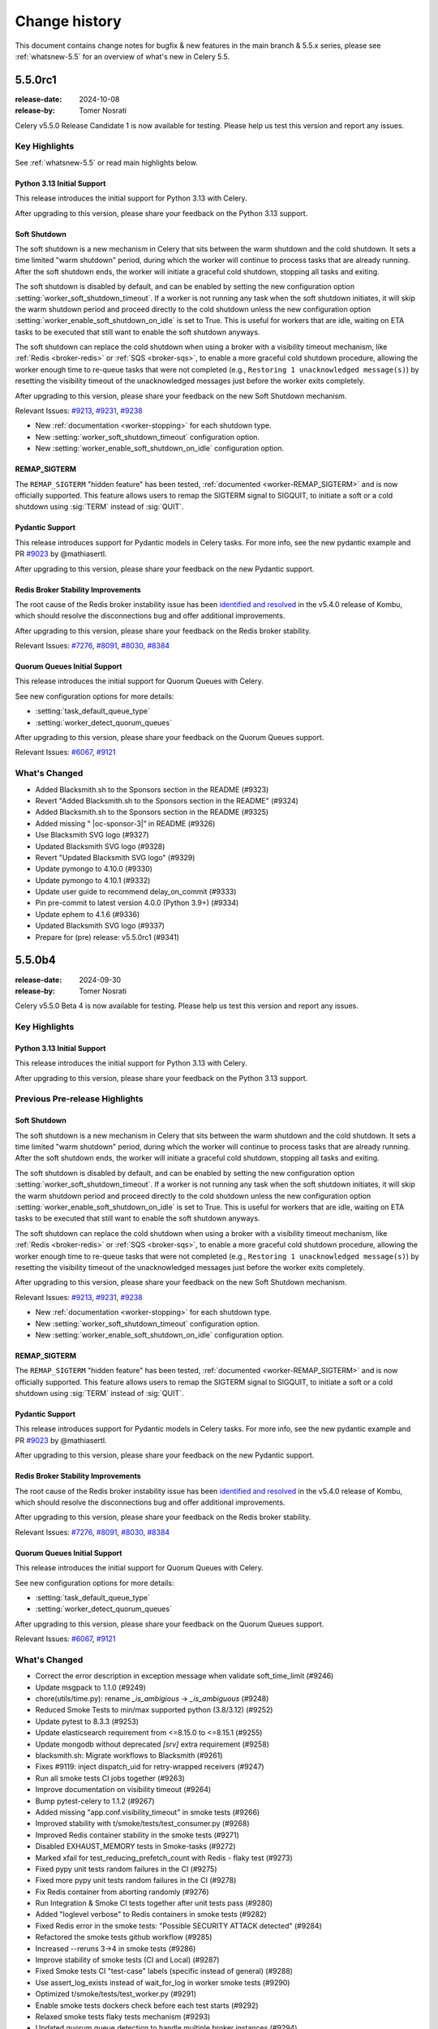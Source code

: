 .. _changelog-5.5:

================
 Change history
================

This document contains change notes for bugfix & new features
in the main branch & 5.5.x series, please see :ref:`whatsnew-5.5` for
an overview of what's new in Celery 5.5.

.. _version-5.5.0rc1:

5.5.0rc1
========

:release-date: 2024-10-08
:release-by: Tomer Nosrati

Celery v5.5.0 Release Candidate 1 is now available for testing.
Please help us test this version and report any issues.

Key Highlights
~~~~~~~~~~~~~~

See :ref:`whatsnew-5.5` or read main highlights below.

Python 3.13 Initial Support
---------------------------

This release introduces the initial support for Python 3.13 with Celery.

After upgrading to this version, please share your feedback on the Python 3.13 support.

Soft Shutdown
-------------

The soft shutdown is a new mechanism in Celery that sits between the warm shutdown and the cold shutdown.
It sets a time limited "warm shutdown" period, during which the worker will continue to process tasks that are already running.
After the soft shutdown ends, the worker will initiate a graceful cold shutdown, stopping all tasks and exiting.

The soft shutdown is disabled by default, and can be enabled by setting the new configuration option :setting:`worker_soft_shutdown_timeout`.
If a worker is not running any task when the soft shutdown initiates, it will skip the warm shutdown period and proceed directly to the cold shutdown
unless the new configuration option :setting:`worker_enable_soft_shutdown_on_idle` is set to True. This is useful for workers
that are idle, waiting on ETA tasks to be executed that still want to enable the soft shutdown anyways.

The soft shutdown can replace the cold shutdown when using a broker with a visibility timeout mechanism, like :ref:`Redis <broker-redis>`
or :ref:`SQS <broker-sqs>`, to enable a more graceful cold shutdown procedure, allowing the worker enough time to re-queue tasks that were not
completed (e.g., ``Restoring 1 unacknowledged message(s)``) by resetting the visibility timeout of the unacknowledged messages just before
the worker exits completely.

After upgrading to this version, please share your feedback on the new Soft Shutdown mechanism.

Relevant Issues:
`#9213 <https://github.com/celery/celery/pull/9213>`_,
`#9231 <https://github.com/celery/celery/pull/9231>`_,
`#9238 <https://github.com/celery/celery/pull/9238>`_

- New :ref:`documentation <worker-stopping>` for each shutdown type.
- New :setting:`worker_soft_shutdown_timeout` configuration option.
- New :setting:`worker_enable_soft_shutdown_on_idle` configuration option.

REMAP_SIGTERM
-------------

The ``REMAP_SIGTERM`` "hidden feature" has been tested, :ref:`documented <worker-REMAP_SIGTERM>` and is now officially supported.
This feature allows users to remap the SIGTERM signal to SIGQUIT, to initiate a soft or a cold shutdown using :sig:`TERM`
instead of :sig:`QUIT`.

Pydantic Support
----------------

This release introduces support for Pydantic models in Celery tasks.
For more info, see the new pydantic example and PR `#9023 <https://github.com/celery/celery/pull/9023>`_ by @mathiasertl.

After upgrading to this version, please share your feedback on the new Pydantic support.

Redis Broker Stability Improvements
-----------------------------------
The root cause of the Redis broker instability issue has been `identified and resolved <https://github.com/celery/kombu/pull/2007>`_
in the v5.4.0 release of Kombu, which should resolve the disconnections bug and offer additional improvements.

After upgrading to this version, please share your feedback on the Redis broker stability.

Relevant Issues:
`#7276 <https://github.com/celery/celery/discussions/7276>`_,
`#8091 <https://github.com/celery/celery/discussions/8091>`_,
`#8030 <https://github.com/celery/celery/discussions/8030>`_,
`#8384 <https://github.com/celery/celery/discussions/8384>`_

Quorum Queues Initial Support
-----------------------------
This release introduces the initial support for Quorum Queues with Celery. 

See new configuration options for more details:

- :setting:`task_default_queue_type`
- :setting:`worker_detect_quorum_queues`

After upgrading to this version, please share your feedback on the Quorum Queues support.

Relevant Issues:
`#6067 <https://github.com/celery/celery/discussions/6067>`_,
`#9121 <https://github.com/celery/celery/discussions/9121>`_

What's Changed
~~~~~~~~~~~~~~

- Added Blacksmith.sh to the Sponsors section in the README (#9323)
- Revert "Added Blacksmith.sh to the Sponsors section in the README" (#9324)
- Added Blacksmith.sh to the Sponsors section in the README (#9325)
- Added missing " |oc-sponsor-3|” in README (#9326)
- Use Blacksmith SVG logo (#9327)
- Updated Blacksmith SVG logo (#9328)
- Revert "Updated Blacksmith SVG logo" (#9329)
- Update pymongo to 4.10.0 (#9330)
- Update pymongo to 4.10.1 (#9332)
- Update user guide to recommend delay_on_commit (#9333)
- Pin pre-commit to latest version 4.0.0 (Python 3.9+) (#9334)
- Update ephem to 4.1.6 (#9336)
- Updated Blacksmith SVG logo (#9337)
- Prepare for (pre) release: v5.5.0rc1 (#9341)

.. _version-5.5.0b4:

5.5.0b4
=======

:release-date: 2024-09-30
:release-by: Tomer Nosrati

Celery v5.5.0 Beta 4 is now available for testing.
Please help us test this version and report any issues.

Key Highlights
~~~~~~~~~~~~~~

Python 3.13 Initial Support
---------------------------

This release introduces the initial support for Python 3.13 with Celery.

After upgrading to this version, please share your feedback on the Python 3.13 support.

Previous Pre-release Highlights
~~~~~~~~~~~~~~~~~~~~~~~~~~~~~~~

Soft Shutdown
-------------

The soft shutdown is a new mechanism in Celery that sits between the warm shutdown and the cold shutdown.
It sets a time limited "warm shutdown" period, during which the worker will continue to process tasks that are already running.
After the soft shutdown ends, the worker will initiate a graceful cold shutdown, stopping all tasks and exiting.

The soft shutdown is disabled by default, and can be enabled by setting the new configuration option :setting:`worker_soft_shutdown_timeout`.
If a worker is not running any task when the soft shutdown initiates, it will skip the warm shutdown period and proceed directly to the cold shutdown
unless the new configuration option :setting:`worker_enable_soft_shutdown_on_idle` is set to True. This is useful for workers
that are idle, waiting on ETA tasks to be executed that still want to enable the soft shutdown anyways.

The soft shutdown can replace the cold shutdown when using a broker with a visibility timeout mechanism, like :ref:`Redis <broker-redis>`
or :ref:`SQS <broker-sqs>`, to enable a more graceful cold shutdown procedure, allowing the worker enough time to re-queue tasks that were not
completed (e.g., ``Restoring 1 unacknowledged message(s)``) by resetting the visibility timeout of the unacknowledged messages just before
the worker exits completely.

After upgrading to this version, please share your feedback on the new Soft Shutdown mechanism.

Relevant Issues:
`#9213 <https://github.com/celery/celery/pull/9213>`_,
`#9231 <https://github.com/celery/celery/pull/9231>`_,
`#9238 <https://github.com/celery/celery/pull/9238>`_

- New :ref:`documentation <worker-stopping>` for each shutdown type.
- New :setting:`worker_soft_shutdown_timeout` configuration option.
- New :setting:`worker_enable_soft_shutdown_on_idle` configuration option.

REMAP_SIGTERM
-------------

The ``REMAP_SIGTERM`` "hidden feature" has been tested, :ref:`documented <worker-REMAP_SIGTERM>` and is now officially supported.
This feature allows users to remap the SIGTERM signal to SIGQUIT, to initiate a soft or a cold shutdown using :sig:`TERM`
instead of :sig:`QUIT`.

Pydantic Support
----------------

This release introduces support for Pydantic models in Celery tasks.
For more info, see the new pydantic example and PR `#9023 <https://github.com/celery/celery/pull/9023>`_ by @mathiasertl.

After upgrading to this version, please share your feedback on the new Pydantic support.

Redis Broker Stability Improvements
-----------------------------------
The root cause of the Redis broker instability issue has been `identified and resolved <https://github.com/celery/kombu/pull/2007>`_
in the v5.4.0 release of Kombu, which should resolve the disconnections bug and offer additional improvements.

After upgrading to this version, please share your feedback on the Redis broker stability.

Relevant Issues:
`#7276 <https://github.com/celery/celery/discussions/7276>`_,
`#8091 <https://github.com/celery/celery/discussions/8091>`_,
`#8030 <https://github.com/celery/celery/discussions/8030>`_,
`#8384 <https://github.com/celery/celery/discussions/8384>`_

Quorum Queues Initial Support
-----------------------------
This release introduces the initial support for Quorum Queues with Celery. 

See new configuration options for more details:

- :setting:`task_default_queue_type`
- :setting:`worker_detect_quorum_queues`

After upgrading to this version, please share your feedback on the Quorum Queues support.

Relevant Issues:
`#6067 <https://github.com/celery/celery/discussions/6067>`_,
`#9121 <https://github.com/celery/celery/discussions/9121>`_

What's Changed
~~~~~~~~~~~~~~

- Correct the error description in exception message when validate soft_time_limit (#9246)
- Update msgpack to 1.1.0 (#9249)
- chore(utils/time.py): rename `_is_ambigious` -> `_is_ambiguous` (#9248)
- Reduced Smoke Tests to min/max supported python (3.8/3.12) (#9252)
- Update pytest to 8.3.3 (#9253)
- Update elasticsearch requirement from <=8.15.0 to <=8.15.1 (#9255)
- Update mongodb without deprecated `[srv]` extra requirement (#9258)
- blacksmith.sh: Migrate workflows to Blacksmith (#9261)
- Fixes #9119: inject dispatch_uid for retry-wrapped receivers (#9247)
- Run all smoke tests CI jobs together (#9263)
- Improve documentation on visibility timeout (#9264)
- Bump pytest-celery to 1.1.2 (#9267)
- Added missing "app.conf.visibility_timeout" in smoke tests (#9266)
- Improved stability with t/smoke/tests/test_consumer.py (#9268)
- Improved Redis container stability in the smoke tests (#9271)
- Disabled EXHAUST_MEMORY tests in Smoke-tasks (#9272)
- Marked xfail for test_reducing_prefetch_count with Redis - flaky test (#9273)
- Fixed pypy unit tests random failures in the CI (#9275)
- Fixed more pypy unit tests random failures in the CI (#9278)
- Fix Redis container from aborting randomly (#9276)
- Run Integration & Smoke CI tests together after unit tests pass (#9280)
- Added "loglevel verbose" to Redis containers in smoke tests (#9282)
- Fixed Redis error in the smoke tests: "Possible SECURITY ATTACK detected" (#9284)
- Refactored the smoke tests github workflow (#9285)
- Increased --reruns 3->4 in smoke tests (#9286)
- Improve stability of smoke tests (CI and Local) (#9287)
- Fixed Smoke tests CI "test-case" labels (specific instead of general) (#9288)
- Use assert_log_exists instead of wait_for_log in worker smoke tests (#9290)
- Optimized t/smoke/tests/test_worker.py (#9291)
- Enable smoke tests dockers check before each test starts (#9292)
- Relaxed smoke tests flaky tests mechanism (#9293)
- Updated quorum queue detection to handle multiple broker instances (#9294)
- Non-lazy table creation for database backend (#9228)
- Pin pymongo to latest version 4.9 (#9297)
- Bump pymongo from 4.9 to 4.9.1 (#9298)
- Bump Kombu to v5.4.2 (#9304)
- Use rabbitmq:3 in stamping smoke tests (#9307)
- Bump pytest-celery to 1.1.3 (#9308)
- Added Python 3.13 Support (#9309)
- Add log when global qos is disabled (#9296)
- Added official release docs (whatsnew) for v5.5 (#9312)
- Enable Codespell autofix (#9313)
- Pydantic typehints: Fix optional, allow generics (#9319)
- Prepare for (pre) release: v5.5.0b4 (#9322)

.. _version-5.5.0b3:

5.5.0b3
=======

:release-date: 2024-09-08
:release-by: Tomer Nosrati

Celery v5.5.0 Beta 3 is now available for testing.
Please help us test this version and report any issues.

Key Highlights
~~~~~~~~~~~~~~

Soft Shutdown
-------------

The soft shutdown is a new mechanism in Celery that sits between the warm shutdown and the cold shutdown.
It sets a time limited "warm shutdown" period, during which the worker will continue to process tasks that are already running.
After the soft shutdown ends, the worker will initiate a graceful cold shutdown, stopping all tasks and exiting.

The soft shutdown is disabled by default, and can be enabled by setting the new configuration option :setting:`worker_soft_shutdown_timeout`.
If a worker is not running any task when the soft shutdown initiates, it will skip the warm shutdown period and proceed directly to the cold shutdown
unless the new configuration option :setting:`worker_enable_soft_shutdown_on_idle` is set to True. This is useful for workers
that are idle, waiting on ETA tasks to be executed that still want to enable the soft shutdown anyways.

The soft shutdown can replace the cold shutdown when using a broker with a visibility timeout mechanism, like :ref:`Redis <broker-redis>`
or :ref:`SQS <broker-sqs>`, to enable a more graceful cold shutdown procedure, allowing the worker enough time to re-queue tasks that were not
completed (e.g., ``Restoring 1 unacknowledged message(s)``) by resetting the visibility timeout of the unacknowledged messages just before
the worker exits completely.

After upgrading to this version, please share your feedback on the new Soft Shutdown mechanism.

Relevant Issues:
`#9213 <https://github.com/celery/celery/pull/9213>`_,
`#9231 <https://github.com/celery/celery/pull/9231>`_,
`#9238 <https://github.com/celery/celery/pull/9238>`_

- New :ref:`documentation <worker-stopping>` for each shutdown type.
- New :setting:`worker_soft_shutdown_timeout` configuration option.
- New :setting:`worker_enable_soft_shutdown_on_idle` configuration option.

REMAP_SIGTERM
-------------

The ``REMAP_SIGTERM`` "hidden feature" has been tested, :ref:`documented <worker-REMAP_SIGTERM>` and is now officially supported.
This feature allows users to remap the SIGTERM signal to SIGQUIT, to initiate a soft or a cold shutdown using :sig:`TERM`
instead of :sig:`QUIT`.

Previous Pre-release Highlights
~~~~~~~~~~~~~~~~~~~~~~~~~~~~~~~

Pydantic Support
----------------

This release introduces support for Pydantic models in Celery tasks.
For more info, see the new pydantic example and PR `#9023 <https://github.com/celery/celery/pull/9023>`_ by @mathiasertl.

After upgrading to this version, please share your feedback on the new Pydantic support.

Redis Broker Stability Improvements
-----------------------------------
The root cause of the Redis broker instability issue has been `identified and resolved <https://github.com/celery/kombu/pull/2007>`_
in the v5.4.0 release of Kombu, which should resolve the disconnections bug and offer additional improvements.

After upgrading to this version, please share your feedback on the Redis broker stability.

Relevant Issues:
`#7276 <https://github.com/celery/celery/discussions/7276>`_,
`#8091 <https://github.com/celery/celery/discussions/8091>`_,
`#8030 <https://github.com/celery/celery/discussions/8030>`_,
`#8384 <https://github.com/celery/celery/discussions/8384>`_

Quorum Queues Initial Support
-----------------------------
This release introduces the initial support for Quorum Queues with Celery. 

See new configuration options for more details:

- :setting:`task_default_queue_type`
- :setting:`worker_detect_quorum_queues`

After upgrading to this version, please share your feedback on the Quorum Queues support.

Relevant Issues:
`#6067 <https://github.com/celery/celery/discussions/6067>`_,
`#9121 <https://github.com/celery/celery/discussions/9121>`_

What's Changed
~~~~~~~~~~~~~~

- Added SQS (localstack) broker to canvas smoke tests (#9179)
- Pin elastic-transport to <= latest version 8.15.0 (#9182)
- Update elasticsearch requirement from <=8.14.0 to <=8.15.0 (#9186)
- Improve formatting (#9188)
- Add basic helm chart for celery (#9181)
- Update kafka.rst (#9194)
- Update pytest-order to 1.3.0 (#9198)
- Update mypy to 1.11.2 (#9206)
- All added to routes (#9204)
- Fix typos discovered by codespell (#9212)
- Use tzdata extras with zoneinfo backports (#8286)
- Use `docker compose` in Contributing's doc build section (#9219)
- Failing test for issue #9119 (#9215)
- Fix date_done timezone issue (#8385)
- CI Fixes to smoke tests (#9223)
- Fix: passes current request context when pushing to request_stack (#9208)
- Fix broken link in the Using RabbitMQ docs page (#9226)
- Added Soft Shutdown Mechanism (#9213)
- Added worker_enable_soft_shutdown_on_idle (#9231)
- Bump cryptography from 43.0.0 to 43.0.1 (#9233)
- Added docs regarding the relevancy of soft shutdown and ETA tasks (#9238)
- Show broker_connection_retry_on_startup warning only if it evaluates as False (#9227)
- Fixed docker-docs CI failure (#9240)
- Added docker cleanup auto-fixture to improve smoke tests stability (#9243)
- print is not thread-safe, so should not be used in signal handler (#9222)
- Prepare for (pre) release: v5.5.0b3 (#9244)

.. _version-5.5.0b2:

5.5.0b2
=======

:release-date: 2024-08-06
:release-by: Tomer Nosrati

Celery v5.5.0 Beta 2 is now available for testing.
Please help us test this version and report any issues.

Key Highlights
~~~~~~~~~~~~~~

Pydantic Support
----------------

This release introduces support for Pydantic models in Celery tasks.
For more info, see the new pydantic example and PR `#9023 <https://github.com/celery/celery/pull/9023>`_ by @mathiasertl.

After upgrading to this version, please share your feedback on the new Pydantic support.

Previous Beta Highlights
~~~~~~~~~~~~~~~~~~~~~~~~

Redis Broker Stability Improvements
-----------------------------------
The root cause of the Redis broker instability issue has been `identified and resolved <https://github.com/celery/kombu/pull/2007>`_
in the v5.4.0 release of Kombu, which should resolve the disconnections bug and offer additional improvements.

After upgrading to this version, please share your feedback on the Redis broker stability.

Relevant Issues:
`#7276 <https://github.com/celery/celery/discussions/7276>`_,
`#8091 <https://github.com/celery/celery/discussions/8091>`_,
`#8030 <https://github.com/celery/celery/discussions/8030>`_,
`#8384 <https://github.com/celery/celery/discussions/8384>`_

Quorum Queues Initial Support
-----------------------------
This release introduces the initial support for Quorum Queues with Celery. 

See new configuration options for more details:

- :setting:`task_default_queue_type`
- :setting:`worker_detect_quorum_queues`

After upgrading to this version, please share your feedback on the Quorum Queues support.

Relevant Issues:
`#6067 <https://github.com/celery/celery/discussions/6067>`_,
`#9121 <https://github.com/celery/celery/discussions/9121>`_

What's Changed
~~~~~~~~~~~~~~

- Bump pytest from 8.3.1 to 8.3.2 (#9153)
- Remove setuptools deprecated test command from setup.py (#9159)
- Pin pre-commit to latest version 3.8.0 from Python 3.9 (#9156)
- Bump mypy from 1.11.0 to 1.11.1 (#9164)
- Change "docker-compose" to "docker compose" in Makefile (#9169)
- update python versions and docker compose (#9171)
- Add support for Pydantic model validation/serialization (fixes #8751) (#9023)
- Allow local dynamodb to be installed on another host than localhost (#8965)
- Terminate job implementation for gevent concurrency backend (#9083)
- Bump Kombu to v5.4.0 (#9177)
- Add check for soft_time_limit and time_limit values (#9173)
- Prepare for (pre) release: v5.5.0b2 (#9178)

.. _version-5.5.0b1:

5.5.0b1
=======

:release-date: 2024-07-24
:release-by: Tomer Nosrati

Celery v5.5.0 Beta 1 is now available for testing.
Please help us test this version and report any issues.

Key Highlights
~~~~~~~~~~~~~~

Redis Broker Stability Improvements
-----------------------------------
The root cause of the Redis broker instability issue has been `identified and resolved <https://github.com/celery/kombu/pull/2007>`_
in the release-candidate for Kombu v5.4.0. This beta release has been upgraded to use the new
Kombu RC version, which should resolve the disconnections bug and offer additional improvements.

After upgrading to this version, please share your feedback on the Redis broker stability.

Relevant Issues:
`#7276 <https://github.com/celery/celery/discussions/7276>`_,
`#8091 <https://github.com/celery/celery/discussions/8091>`_,
`#8030 <https://github.com/celery/celery/discussions/8030>`_,
`#8384 <https://github.com/celery/celery/discussions/8384>`_

Quorum Queues Initial Support
-----------------------------
This release introduces the initial support for Quorum Queues with Celery. 

See new configuration options for more details:

- :setting:`task_default_queue_type`
- :setting:`worker_detect_quorum_queues`

After upgrading to this version, please share your feedback on the Quorum Queues support.

Relevant Issues:
`#6067 <https://github.com/celery/celery/discussions/6067>`_,
`#9121 <https://github.com/celery/celery/discussions/9121>`_

What's Changed
~~~~~~~~~~~~~~

- (docs): use correct version celery v.5.4.x (#8975)
- Update mypy to 1.10.0 (#8977)
- Limit pymongo<4.7 when Python <= 3.10 due to breaking changes in 4.7 (#8988)
- Bump pytest from 8.1.1 to 8.2.0 (#8987)
- Update README to Include FastAPI in Framework Integration Section (#8978)
- Clarify return values of ..._on_commit methods (#8984)
- add kafka broker docs (#8935)
- Limit pymongo<4.7 regardless of Python version (#8999)
- Update pymongo[srv] requirement from <4.7,>=4.0.2 to >=4.0.2,<4.8 (#9000)
- Update elasticsearch requirement from <=8.13.0 to <=8.13.1 (#9004)
- security: SecureSerializer: support generic low-level serializers (#8982)
- don't kill if pid same as file (#8997) (#8998)
- Update cryptography to 42.0.6 (#9005)
- Bump cryptography from 42.0.6 to 42.0.7 (#9009)
- Added -vv to unit, integration and smoke tests (#9014)
- SecuritySerializer: ensure pack separator will not be conflicted with serialized fields (#9010)
- Update sphinx-click to 5.2.2 (#9025)
- Bump sphinx-click from 5.2.2 to 6.0.0 (#9029)
- Fix a typo to display the help message in first-steps-with-django (#9036)
- Pinned requests to v2.31.0 due to docker-py bug #3256 (#9039)
- Fix certificate validity check (#9037)
- Revert "Pinned requests to v2.31.0 due to docker-py bug #3256" (#9043)
- Bump pytest from 8.2.0 to 8.2.1 (#9035)
- Update elasticsearch requirement from <=8.13.1 to <=8.13.2 (#9045)
- Fix detection of custom task set as class attribute with Django (#9038)
- Update elastic-transport requirement from <=8.13.0 to <=8.13.1 (#9050)
- Bump pycouchdb from 1.14.2 to 1.16.0 (#9052)
- Update pytest to 8.2.2 (#9060)
- Bump cryptography from 42.0.7 to 42.0.8 (#9061)
- Update elasticsearch requirement from <=8.13.2 to <=8.14.0 (#9069)
- [enhance feature] Crontab schedule: allow using month names (#9068)
- Enhance tox environment: [testenv:clean] (#9072)
- Clarify docs about Reserve one task at a time (#9073)
- GCS docs fixes (#9075)
- Use hub.remove_writer instead of hub.remove for write fds (#4185) (#9055)
- Class method to process crontab string (#9079)
- Fixed smoke tests env bug when using integration tasks that rely on Redis (#9090)
- Bugfix - a task will run multiple times when chaining chains with groups (#9021)
- Bump mypy from 1.10.0 to 1.10.1 (#9096)
- Don't add a separator to global_keyprefix if it already has one (#9080)
- Update pymongo[srv] requirement from <4.8,>=4.0.2 to >=4.0.2,<4.9 (#9111)
- Added missing import in examples for Django (#9099)
- Bump Kombu to v5.4.0rc1 (#9117)
- Removed skipping Redis in t/smoke/tests/test_consumer.py tests (#9118)
- Update pytest-subtests to 0.13.0 (#9120)
- Increased smoke tests CI timeout (#9122)
- Bump Kombu to v5.4.0rc2 (#9127)
- Update zstandard to 0.23.0 (#9129)
- Update pytest-subtests to 0.13.1 (#9130)
- Changed retry to tenacity in smoke tests (#9133)
- Bump mypy from 1.10.1 to 1.11.0 (#9135)
- Update cryptography to 43.0.0 (#9138)
- Update pytest to 8.3.1 (#9137)
- Added support for Quorum Queues (#9121)
- Bump Kombu to v5.4.0rc3 (#9139)
- Cleanup in Changelog.rst (#9141)
- Update Django docs for CELERY_CACHE_BACKEND (#9143)
- Added missing docs to previous releases (#9144)
- Fixed a few documentation build warnings (#9145)
- docs(README): link invalid (#9148)
- Prepare for (pre) release: v5.5.0b1 (#9146)
